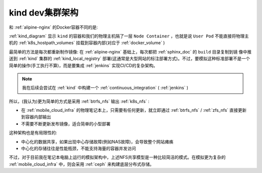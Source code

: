 .. _kind_dev_infra:

======================
kind dev集群架构
======================

和 :ref:`alipine-nginx` 的Docker容器不同的是:

:ref:`kind_diagram` 显示 ``kind`` 的容器和我们的物理主机隔了一层 ``Node Container`` ，也就是说 ``User Pod`` 不能直接将物理主机的 :ref:`k8s_hostpath_volumes` 挂载到容器内部(对应于 :ref:`docker_volume` )

最简单的方法是每次都重新制作镜像: 在 :ref:`alipine-nginx` 基础上，每次都把 :ref:`sphinx_doc` 的 ``build`` 目录复制到镜 像中推送到 :ref:`kind` 集群的 :ref:`kind_local_registry` 部署(这通常是大型网站的标注部署方式)。不过，要模拟这种标准部署不是一个简单的操作(手工执行不算)，而是要集成 :ref:`jenkins` 实现CI/CD的复杂架构。

.. note::

   我在后续会尝试在 :ref:`kind` 中构建一个 :ref:`continuous_integration` ( :ref:`jenkins` )

所以，(我认为)更为简单的方式是采用 :ref:`btrfs_nfs` 输出 :ref:`k8s_nfs` :

- 在 :ref:`mobile_cloud_infra` 的物理笔记本上，只需要有任何更新，就立即通过 :ref:`btrfs_nfs` / :ref:`zfs_nfs` 直接更新 到容器内部输出
- 不需要不断更新发布镜像，适合简单的小型部署

这种架构也是有局限性的:

- 中心化的数据共享，如果出现中心存储故障(例如NAS故障)，会导致整个网站瘫痪
- 中心化的存储往往是性能瓶颈，不能支持海量的容器并发访问

不过，对于目前我在笔记本电脑上运行的模拟架构中，上述NFS共享模型是一种比较简洁的模式。在模拟更为复杂的 :ref:`mobile_cloud_infra` 中，则会采用 :ref:`ceph` 来构建底层分布式存储。
